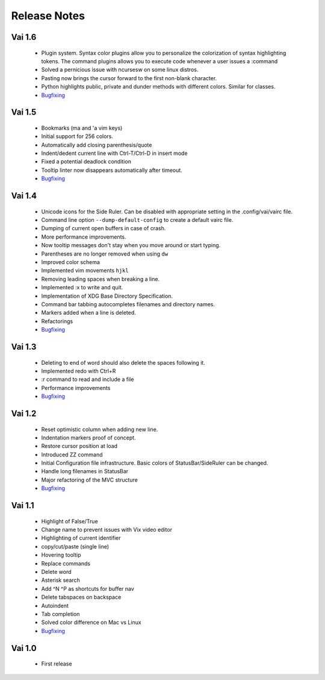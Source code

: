 Release Notes
=============

Vai 1.6
~~~~~~~

   - Plugin system. Syntax color plugins allow you to personalize the colorization of syntax highlighting tokens.
     The command plugins allows you to execute code whenever a user issues a :command
   - Solved a pernicious issue with ncursesw on some linux distros.
   - Pasting now brings the cursor forward to the first non-blank character.
   - Python highlights public, private and dunder methods with different colors. Similar for classes.
   - `Bugfixing <https://github.com/stefanoborini/vai/issues?q=is%3Aissue+milestone%3Av1.6+is%3Aclosed+label%3ABug>`_

Vai 1.5
~~~~~~~

   - Bookmarks (ma and 'a vim keys)
   - Initial support for 256 colors.
   - Automatically add closing parenthesis/quote
   - Indent/dedent current line with Ctrl-T/Ctrl-D in insert mode
   - Fixed a potential deadlock condition
   - Tooltip linter now disappears automatically after timeout.
   - `Bugfixing <https://github.com/stefanoborini/vai/issues?q=is%3Aissue+milestone%3Av1.5+is%3Aclosed+label%3ABug>`_

Vai 1.4
~~~~~~~

   - Unicode icons for the Side Ruler. Can be disabled with appropriate setting in the .config/vai/vairc file.
   - Command line option ``--dump-default-config`` to create a default vairc file.
   - Dumping of current open buffers in case of crash.
   - More performance improvements.
   - Now tooltip messages don't stay when you move around or start typing.
   - Parentheses are no longer removed when using ``dw``
   - Improved color schema
   - Implemented vim movements ``hjkl``
   - Removing leading spaces when breaking a line.
   - Implemented :x to write and quit.
   - Implementation of XDG Base Directory Specification.
   - Command bar tabbing autocompletes filenames and directory names.
   - Markers added when a line is deleted.
   - Refactorings
   - `Bugfixing <https://github.com/stefanoborini/vai/issues?q=is%3Aissue+milestone%3Av1.4+is%3Aclosed+label%3ABug>`_

Vai 1.3
~~~~~~~

   - Deleting to end of word should also delete the spaces following it.
   - Implemented redo with Ctrl+R
   - :r command to read and include a file
   - Performance improvements
   - `Bugfixing <https://github.com/stefanoborini/vai/issues?q=is%3Aissue+milestone%3Av1.3+is%3Aclosed+label%3ABug>`_

Vai 1.2
~~~~~~~

   - Reset optimistic column when adding new line.
   - Indentation markers proof of concept.
   - Restore cursor position at load
   - Introduced ZZ command
   - Initial Configuration file infrastructure. Basic colors of StatusBar/SideRuler can be changed.
   - Handle long filenames in StatusBar
   - Major refactoring of the MVC structure
   - `Bugfixing <https://github.com/stefanoborini/vai/issues?q=milestone%3Av1.2+label%3ABug>`_

Vai 1.1
~~~~~~~

.. image:: https://github.com/stefanoborini/vai/blob/master/static/images/screenshot-1.1.png

..

   - Highlight of False/True  
   - Change name to prevent issues with Vix video editor
   - Highlighting of current identifier 
   - copy/cut/paste (single line)
   - Hovering tooltip
   - Replace commands
   - Delete word 
   - Asterisk search
   - Add ^N ^P as shortcuts for buffer nav 
   - Delete tabspaces on backspace
   - Autoindent
   - Tab completion
   - Solved color difference on Mac vs Linux
   - `Bugfixing <https://github.com/stefanoborini/vai/issues?q=milestone%3Av1.1+label%3ABug>`_


Vai 1.0
~~~~~~~

   - First release

